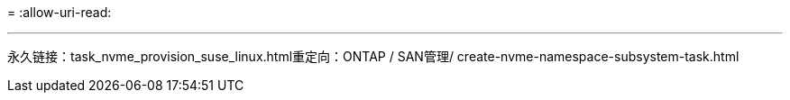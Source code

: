 = 
:allow-uri-read: 


'''
永久链接：task_nvme_provision_suse_linux.html重定向：ONTAP / SAN管理/ create-nvme-namespace-subsystem-task.html

[listing]
----

----